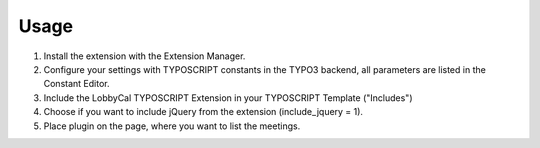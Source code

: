 ﻿.. include:: Images.txt

.. ==================================================
.. FOR YOUR INFORMATION
.. --------------------------------------------------
.. -*- coding: utf-8 -*- with BOM.

.. ==================================================
.. DEFINE SOME TEXTROLES
.. --------------------------------------------------
.. role::   underline
.. role::   typoscript(code)
.. role::   ts(typoscript)
   :class:  typoscript
.. role::   php(code)


Usage
-----

1. Install the extension with the Extension Manager.

2. Configure your settings with TYPOSCRIPT constants in the TYPO3 backend, all parameters are listed in the Constant Editor.

3. Include the LobbyCal TYPOSCRIPT Extension in your TYPOSCRIPT Template ("Includes")

4. Choose if you want to include jQuery from the extension (include_jquery = 1).

5. Place plugin on the page, where you want to list the meetings.
